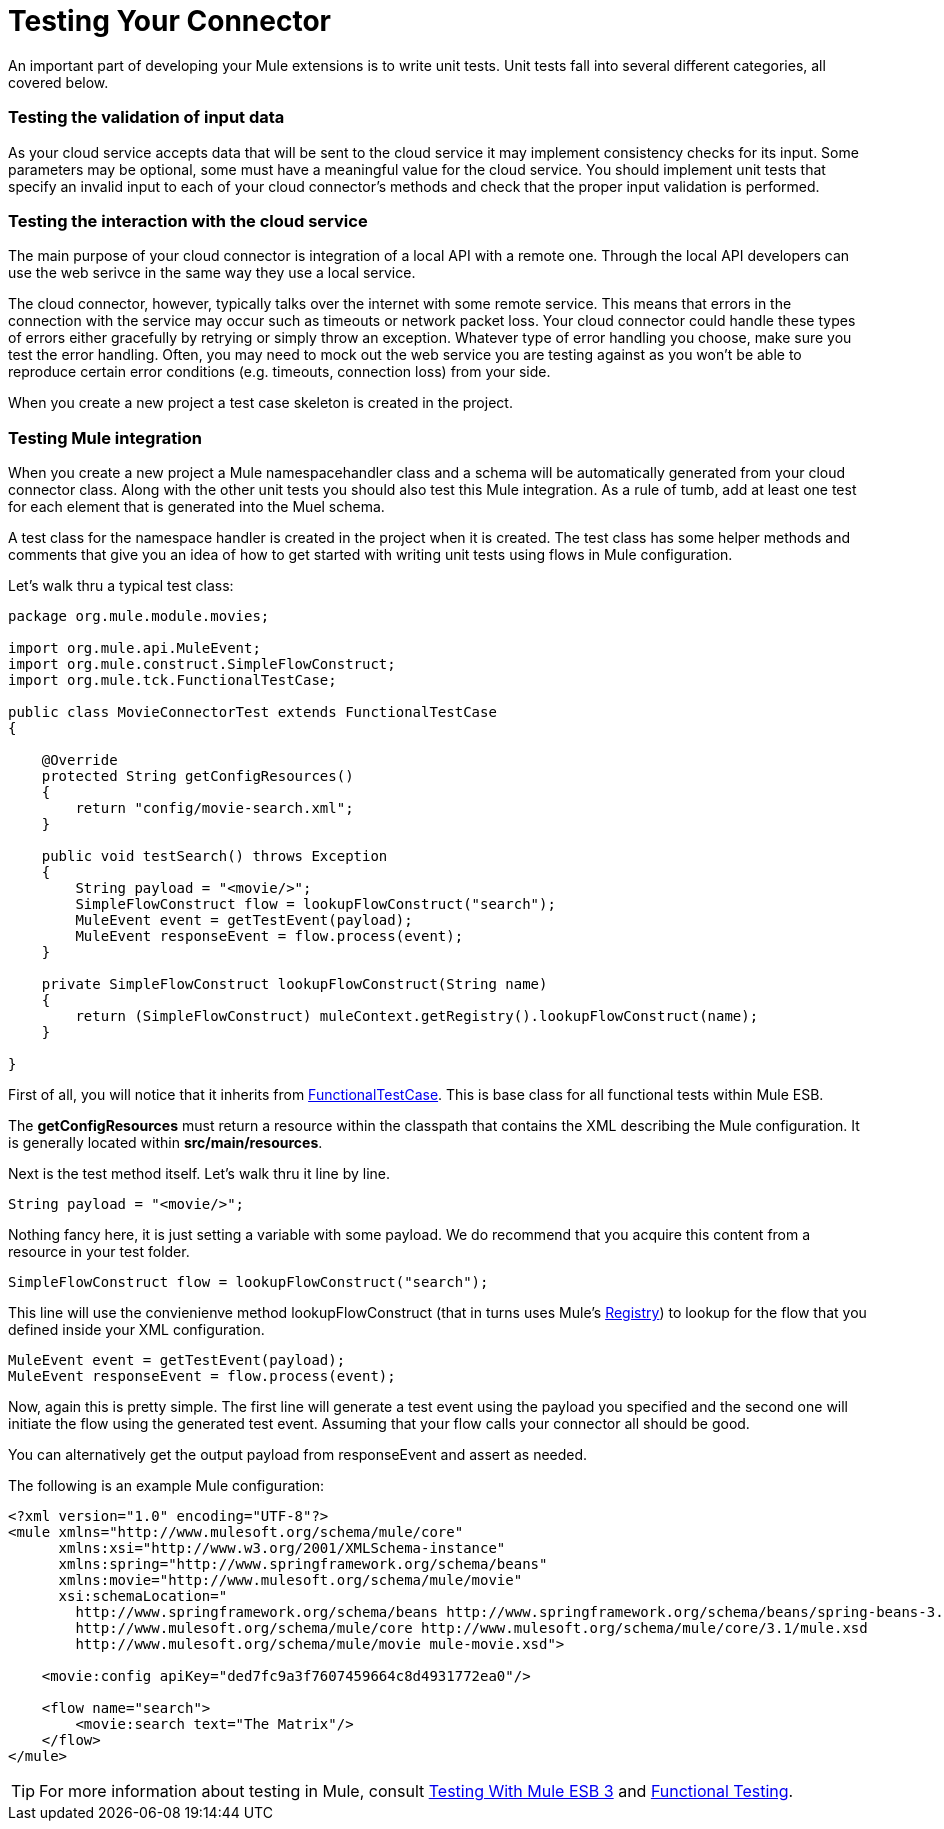 = Testing Your Connector

An important part of developing your Mule extensions is to write unit tests. Unit tests fall into several different categories, all covered below.

=== Testing the validation of input data

As your cloud service accepts data that will be sent to the cloud service it may implement consistency checks for its input. Some parameters may be optional, some must have a meaningful value for the cloud service. You should implement unit tests that specify an invalid input to each of your cloud connector's methods and check that the proper input validation is performed.

=== Testing the interaction with the cloud service

The main purpose of your cloud connector is integration of a local API with a remote one. Through the local API developers can use the web serivce in the same way they use a local service.

The cloud connector, however, typically talks over the internet with some remote service. This means that errors in the connection with the service may occur such as timeouts or network packet loss. Your cloud connector could handle these types of errors either gracefully by retrying or simply throw an exception. Whatever type of error handling you choose, make sure you test the error handling. Often, you may need to mock out the web service you are testing against as you won't be able to reproduce certain error conditions (e.g. timeouts, connection loss) from your side.

When you create a new project a test case skeleton is created in the project.

=== Testing Mule integration

When you create a new project a Mule namespacehandler class and a schema will be automatically generated from your cloud connector class. Along with the other unit tests you should also test this Mule integration. As a rule of tumb, add at least one test for each element that is generated into the Muel schema.

A test class for the namespace handler is created in the project when it is created. The test class has some helper methods and comments that give you an idea of how to get started with writing unit tests using flows in Mule configuration.

Let's walk thru a typical test class:

[source, java, linenums]
----
package org.mule.module.movies;
 
import org.mule.api.MuleEvent;
import org.mule.construct.SimpleFlowConstruct;
import org.mule.tck.FunctionalTestCase;
 
public class MovieConnectorTest extends FunctionalTestCase
{
 
    @Override
    protected String getConfigResources()
    {
        return "config/movie-search.xml";
    }
 
    public void testSearch() throws Exception
    {
        String payload = "<movie/>";
        SimpleFlowConstruct flow = lookupFlowConstruct("search");
        MuleEvent event = getTestEvent(payload);
        MuleEvent responseEvent = flow.process(event);
    }
 
    private SimpleFlowConstruct lookupFlowConstruct(String name)
    {
        return (SimpleFlowConstruct) muleContext.getRegistry().lookupFlowConstruct(name);
    }
 
}
----

First of all, you will notice that it inherits from http://www.mulesoft.org/docs/site/3.0.0/apidocs/org/mule/tck/FunctionalTestCase.html[FunctionalTestCase]. This is base class for all functional tests within Mule ESB.

The *getConfigResources* must return a resource within the classpath that contains the XML describing the Mule configuration. It is generally located within **src/main/resources**.

Next is the test method itself. Let's walk thru it line by line.

[source, code, linenums]
----
String payload = "<movie/>";
----

Nothing fancy here, it is just setting a variable with some payload. We do recommend that you acquire this content from a resource in your test folder.

[source, code, linenums]
----
SimpleFlowConstruct flow = lookupFlowConstruct("search");
----

This line will use the convienienve method lookupFlowConstruct (that in turns uses Mule's http://www.mulesoft.org/docs/site/3.0.0/apidocs/org/mule/api/registry/Registry.html[Registry]) to lookup for the flow that you defined inside your XML configuration.

[source, code, linenums]
----
MuleEvent event = getTestEvent(payload);
MuleEvent responseEvent = flow.process(event);
----

Now, again this is pretty simple. The first line will generate a test event using the payload you specified and the second one will initiate the flow using the generated test event. Assuming that your flow calls your connector all should be good.

You can alternatively get the output payload from responseEvent and assert as needed.

The following is an example Mule configuration:

[source, xml, linenums]
----
<?xml version="1.0" encoding="UTF-8"?>
<mule xmlns="http://www.mulesoft.org/schema/mule/core"
      xmlns:xsi="http://www.w3.org/2001/XMLSchema-instance"
      xmlns:spring="http://www.springframework.org/schema/beans"
      xmlns:movie="http://www.mulesoft.org/schema/mule/movie"
      xsi:schemaLocation="
        http://www.springframework.org/schema/beans http://www.springframework.org/schema/beans/spring-beans-3.0.xsd
        http://www.mulesoft.org/schema/mule/core http://www.mulesoft.org/schema/mule/core/3.1/mule.xsd
        http://www.mulesoft.org/schema/mule/movie mule-movie.xsd">
 
    <movie:config apiKey="ded7fc9a3f7607459664c8d4931772ea0"/>
 
    <flow name="search">
        <movie:search text="The Matrix"/>
    </flow>
</mule>
----

[TIP]
For more information about testing in Mule, consult link:/docs/display/33X/Testing+With+Mule+ESB+3[Testing With Mule ESB 3] and link:/docs/display/33X/Functional+Testing[Functional Testing].
